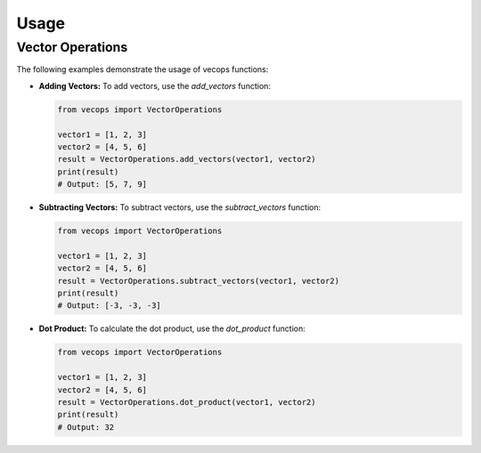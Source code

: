 Usage
=====

Vector Operations
-----------------

The following examples demonstrate the usage of vecops functions:

- **Adding Vectors:**
  To add vectors, use the `add_vectors` function:

  .. code-block:: python

     from vecops import VectorOperations

     vector1 = [1, 2, 3]
     vector2 = [4, 5, 6]
     result = VectorOperations.add_vectors(vector1, vector2)
     print(result)
     # Output: [5, 7, 9]

- **Subtracting Vectors:**
  To subtract vectors, use the `subtract_vectors` function:

  .. code-block:: python

     from vecops import VectorOperations

     vector1 = [1, 2, 3]
     vector2 = [4, 5, 6]
     result = VectorOperations.subtract_vectors(vector1, vector2)
     print(result)
     # Output: [-3, -3, -3]

- **Dot Product:**
  To calculate the dot product, use the `dot_product` function:

  .. code-block:: python

     from vecops import VectorOperations

     vector1 = [1, 2, 3]
     vector2 = [4, 5, 6]
     result = VectorOperations.dot_product(vector1, vector2)
     print(result)
     # Output: 32
